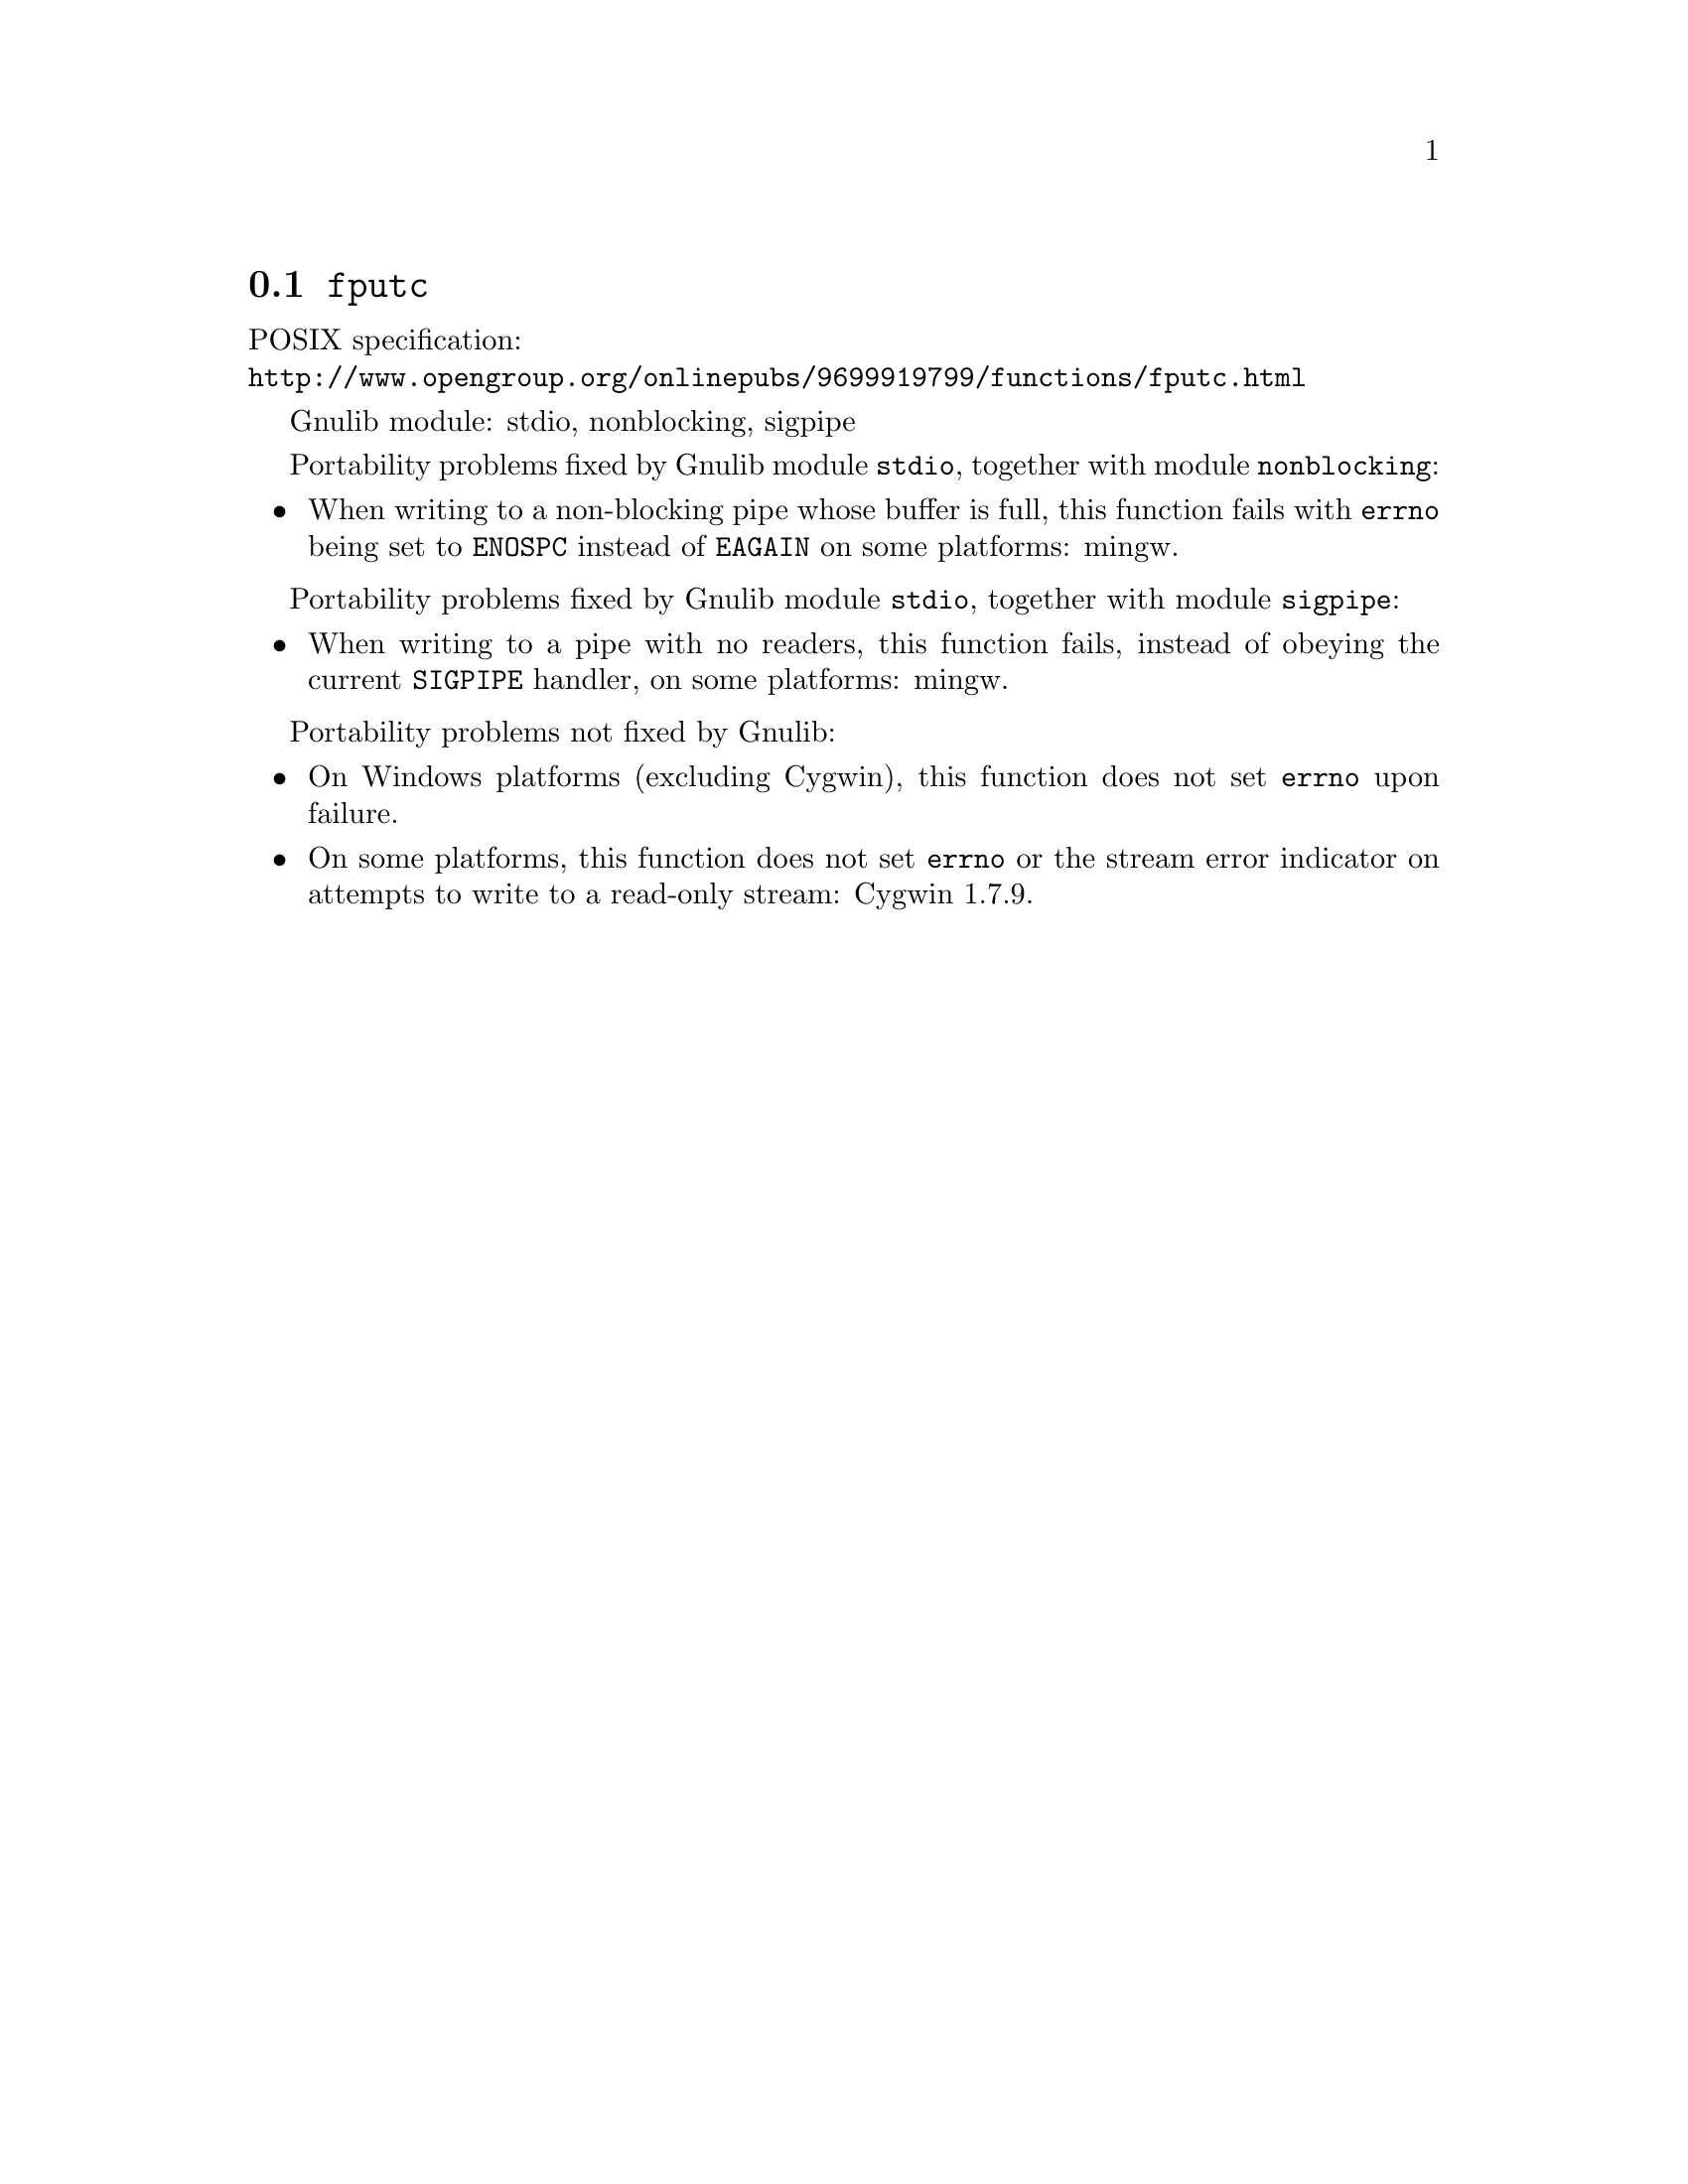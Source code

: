 @node fputc
@section @code{fputc}
@findex fputc

POSIX specification:@* @url{http://www.opengroup.org/onlinepubs/9699919799/functions/fputc.html}

Gnulib module: stdio, nonblocking, sigpipe

Portability problems fixed by Gnulib module @code{stdio}, together with module @code{nonblocking}:
@itemize
@item
When writing to a non-blocking pipe whose buffer is full, this function fails
with @code{errno} being set to @code{ENOSPC} instead of @code{EAGAIN} on some
platforms:
mingw.
@end itemize

Portability problems fixed by Gnulib module @code{stdio}, together with module @code{sigpipe}:
@itemize
@item
When writing to a pipe with no readers, this function fails, instead of
obeying the current @code{SIGPIPE} handler, on some platforms:
mingw.
@end itemize

Portability problems not fixed by Gnulib:
@itemize
@item
On Windows platforms (excluding Cygwin), this function does not set @code{errno}
upon failure.
@item
On some platforms, this function does not set @code{errno} or the
stream error indicator on attempts to write to a read-only stream:
Cygwin 1.7.9.
@end itemize
